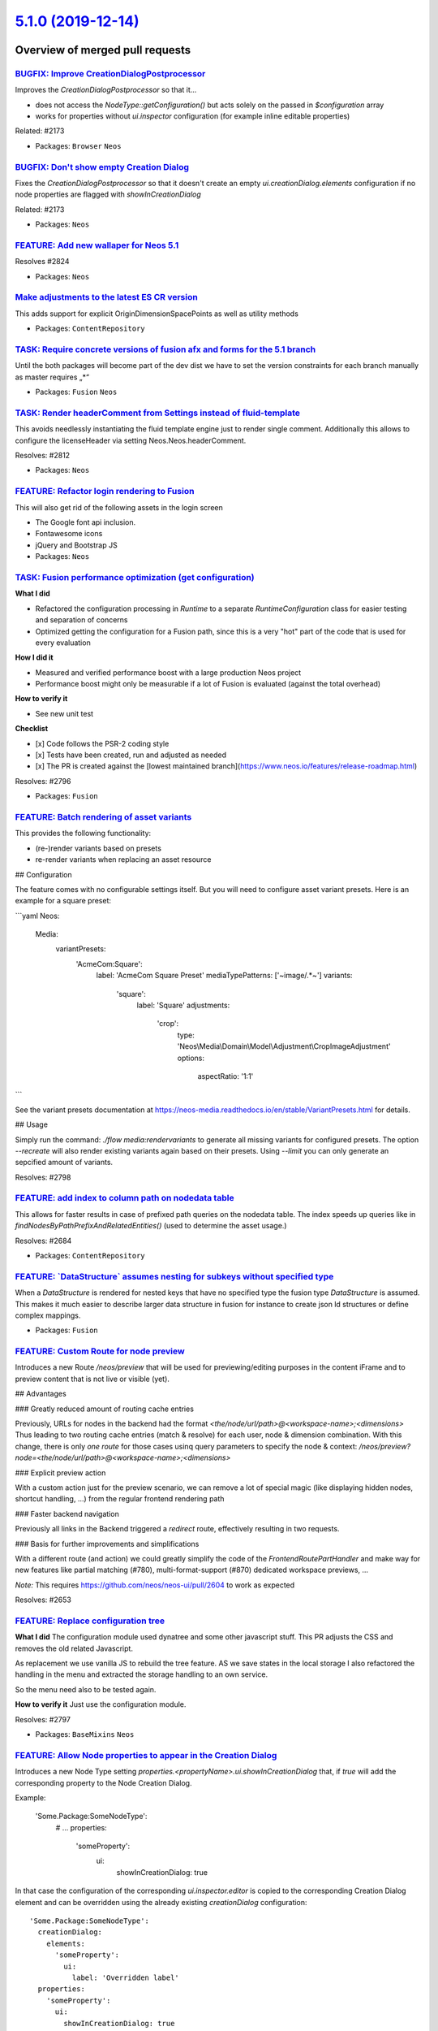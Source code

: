 `5.1.0 (2019-12-14) <https://github.com/neos/neos-development-collection/releases/tag/5.1.0>`_
==============================================================================================

Overview of merged pull requests
~~~~~~~~~~~~~~~~~~~~~~~~~~~~~~~~

`BUGFIX: Improve CreationDialogPostprocessor <https://github.com/neos/neos-development-collection/pull/2832>`_
--------------------------------------------------------------------------------------------------------------

Improves the `CreationDialogPostprocessor` so that it...

* does not access the `NodeType::getConfiguration()` but acts
  solely on the passed in `$configuration` array
* works for properties without `ui.inspector` configuration (for
  example inline editable properties)

Related: #2173

* Packages: ``Browser`` ``Neos``

`BUGFIX: Don't show empty Creation Dialog <https://github.com/neos/neos-development-collection/pull/2830>`_
-----------------------------------------------------------------------------------------------------------

Fixes the `CreationDialogPostprocessor` so that it doesn't create
an empty `ui.creationDialog.elements` configuration if no node
properties are flagged with `showInCreationDialog`

Related: #2173

* Packages: ``Neos``

`FEATURE: Add new wallaper for Neos 5.1 <https://github.com/neos/neos-development-collection/pull/2827>`_
---------------------------------------------------------------------------------------------------------

Resolves #2824 

* Packages: ``Neos``

`Make adjustments to the latest ES CR version <https://github.com/neos/neos-development-collection/pull/2828>`_
---------------------------------------------------------------------------------------------------------------

This adds support for explicit OriginDimensionSpacePoints as well as utility methods

* Packages: ``ContentRepository``

`TASK: Require concrete versions of fusion afx and forms for the 5.1 branch <https://github.com/neos/neos-development-collection/pull/2826>`_
---------------------------------------------------------------------------------------------------------------------------------------------

Until the both packages will become part of the dev dist we have to set the version constraints for each branch manually as master requires „*“

* Packages: ``Fusion`` ``Neos``

`TASK: Render headerComment from Settings instead of fluid-template <https://github.com/neos/neos-development-collection/pull/2810>`_
-------------------------------------------------------------------------------------------------------------------------------------

This avoids needlessly instantiating the fluid template engine just to render single comment.
Additionally this allows to configure the licenseHeader via setting Neos.Neos.headerComment.

Resolves: #2812

* Packages: ``Neos``

`FEATURE: Refactor login rendering to Fusion <https://github.com/neos/neos-development-collection/pull/2808>`_
--------------------------------------------------------------------------------------------------------------

This will also get rid of the following assets in the login screen

* The Google font api inclusion.
* Fontawesome icons
* jQuery and Bootstrap JS
* Packages: ``Neos``

`TASK: Fusion performance optimization (get configuration) <https://github.com/neos/neos-development-collection/pull/2734>`_
----------------------------------------------------------------------------------------------------------------------------

**What I did**

* Refactored the configuration processing in `Runtime` to a separate `RuntimeConfiguration` class for easier testing and separation of concerns
* Optimized getting the configuration for a Fusion path, since this is a very "hot" part of the code that is used for every evaluation

**How I did it**

* Measured and verified performance boost with a large production Neos project
* Performance boost might only be measurable if a lot of Fusion is evaluated (against the total overhead)

**How to verify it**

* See new unit test

**Checklist**

- [x] Code follows the PSR-2 coding style
- [x] Tests have been created, run and adjusted as needed
- [x] The PR is created against the [lowest maintained branch](https://www.neos.io/features/release-roadmap.html)

Resolves: #2796

* Packages: ``Fusion``

`FEATURE: Batch rendering of asset variants <https://github.com/neos/neos-development-collection/pull/2751>`_
-------------------------------------------------------------------------------------------------------------

This provides the following functionality:

- (re-)render variants based on presets
- re-render variants when replacing an asset resource

## Configuration

The feature comes with no configurable settings itself. But you will need to configure asset
variant presets. Here is an example for a square preset:

```yaml
Neos:
  Media:
    variantPresets:
      'AcmeCom:Square':
        label: 'AcmeCom Square Preset'
        mediaTypePatterns: ['~image/.*~']
        variants:
          'square':
            label: 'Square'
            adjustments:
              'crop':
                type: 'Neos\\Media\\Domain\\Model\\Adjustment\\CropImageAdjustment'
                options:
                  aspectRatio: '1:1'
```

See the variant presets documentation at https://neos-media.readthedocs.io/en/stable/VariantPresets.html for details.

## Usage

Simply run the command: `./flow media:rendervariants` to generate all missing variants for
configured presets. The option `--recreate` will also render existing variants again based
on their presets. Using `--limit` you can only generate an sepcified amount of variants.

Resolves: #2798

`FEATURE: add index to column path on nodedata table <https://github.com/neos/neos-development-collection/pull/2685>`_
----------------------------------------------------------------------------------------------------------------------

This allows for faster results in case of prefixed path queries on the nodedata table. The
index speeds up queries like in `findNodesByPathPrefixAndRelatedEntities()` (used to
determine the asset usage.)

Resolves: #2684

* Packages: ``ContentRepository``

`FEATURE: \`DataStructure\` assumes nesting for subkeys without specified type <https://github.com/neos/neos-development-collection/pull/2729>`_
------------------------------------------------------------------------------------------------------------------------------------------------

When a `DataStructure` is rendered for nested keys that have no specified type the fusion  type `DataStructure` is assumed. This makes it much easier to describe larger data structure in fusion for instance to create json ld structures or define complex mappings.

* Packages: ``Fusion``

`FEATURE: Custom Route for node preview <https://github.com/neos/neos-development-collection/pull/2654>`_
---------------------------------------------------------------------------------------------------------

Introduces a new Route `/neos/preview` that will be used for previewing/editing purposes in the content iFrame and to preview content that is not live or visible (yet).

## Advantages

### Greatly reduced amount of routing cache entries

Previously, URLs for nodes in the backend had the format `<the/node/url/path>@<workspace-name>;<dimensions>`
Thus leading to two routing cache entries (match & resolve) for each user, node & dimension combination.
With this change, there is only *one route* for those cases usinq query parameters to specify the node & context: `/neos/preview?node=<the/node/url/path>@<workspace-name>;<dimensions>`

### Explicit preview action

With a custom action just for the preview scenario, we can remove a lot of special magic (like displaying hidden nodes, shortcut handling, ...) from the regular frontend rendering path

### Faster backend navigation

Previously all links in the Backend triggered a `redirect` route, effectively resulting in two requests.

### Basis for further improvements and simplifications

With a different route (and action) we could greatly simplify the code of the `FrontendRoutePartHandler` and make way for new features like partial matching (#780), multi-format-support (#870) dedicated workspace previews, ...

*Note:* This requires https://github.com/neos/neos-ui/pull/2604 to work as expected

Resolves: #2653

`FEATURE: Replace configuration tree <https://github.com/neos/neos-development-collection/pull/2789>`_
------------------------------------------------------------------------------------------------------

**What I did**
The configuration module used dynatree and some other javascript stuff.
This PR adjusts the CSS and removes the old related Javascript.

As replacement we use vanilla JS to rebuild the tree feature.
AS we save states in the local storage I also refactored the handling in the menu and extracted the 
storage handling to an own service.

So the menu need also to be tested again.

**How to verify it**
Just use the configuration module.

Resolves: #2797

* Packages: ``BaseMixins`` ``Neos``

`FEATURE: Allow Node properties to appear in the Creation Dialog <https://github.com/neos/neos-development-collection/pull/2785>`_
----------------------------------------------------------------------------------------------------------------------------------

Introduces a new Node Type setting `properties.<propertyName>.ui.showInCreationDialog`
that, if `true` will add the corresponding property to the Node Creation Dialog.

Example:

    'Some.Package:SomeNodeType':
      # ...
      properties:
        'someProperty':
          ui:
            showInCreationDialog: true

In that case the configuration of the corresponding `ui.inspector.editor` is copied
to the corresponding Creation Dialog element and can be overridden using the already
existing `creationDialog` configuration::

    'Some.Package:SomeNodeType':
      creationDialog:
        elements:
          'someProperty':
            ui:
              label: 'Overridden label'
      properties:
        'someProperty':
          ui:
            showInCreationDialog: true

*Note:* This requires https://github.com/neos/neos-ui/pull/2596 to be merged first!

Related: #2173

* Packages: ``Neos``

`FEATURE: Increasing the contrast in module tables <https://github.com/neos/neos-development-collection/pull/2784>`_
--------------------------------------------------------------------------------------------------------------------

**What I did**
Adjusted the SCSS of the backend module table to the suggested values of @creative-resort 
to higher the contrast and make it better readable.

**How to verify it**
Just open the package management in the backend.

Thanks to @creative-resort for the suggestion!

Resolves: #2782

* Packages: ``Neos``

`BUGFIX: Replace $this->systemLogger by $this->logger in LoginController <https://github.com/neos/neos-development-collection/pull/2769>`_
------------------------------------------------------------------------------------------------------------------------------------------

**What I did**
Replaced the old systemLogger by logger in LoginController in Neos.Neos.
**How I did it**
See code changes.
**How to verify it**
Run tests.
**Checklist**

- [x] Code follows the PSR-2 coding style
- [x] Tests have been created, run and adjusted as needed
- [x] The PR is created against the [lowest maintained branch](https://www.neos.io/features/release-roadmap.html)

* Packages: ``AssetList`` ``BaseMixins`` ``ColumnLayouts`` ``ContentReferences`` ``Form`` ``Html`` ``Neos`` ``NodeTypes``

`TASK: Fusion performance optimizations (less calls) <https://github.com/neos/neos-development-collection/pull/2737>`_
----------------------------------------------------------------------------------------------------------------------

**What I did**

* Fusion performance optimizations for less function calls and faster code paths for expression and value evaluation

**How I did it**

* Inlined some functions
* Removed usage of `end()` to get last item in array (needs a micro benchmark)
* Introduced fast checks around apply, if and processors
* Implemented fast path for expressions and values

**How to verify it**

* Less function calls, smaller call stack
* Needs a benchmark to measure micro optimizations

* Packages: ``Fusion``

`TASK: Use RuntimeFactory to create FusionRuntime <https://github.com/neos/neos-development-collection/pull/2721>`_
-------------------------------------------------------------------------------------------------------------------

This allows to use `FusionView` without manually creating a `ControllerContext`, because `RuntimeFactory` will take an effort to create one itself, if none is provided.

* Packages: ``Fusion``

`TASK: Code cleanup in Neos.Media repositories <https://github.com/neos/neos-development-collection/pull/2723>`_
----------------------------------------------------------------------------------------------------------------

* Packages: ``Browser`` ``Media`` ``Neos``

`TASK: Mention the basic development setup steps in the readme <https://github.com/neos/neos-development-collection/pull/2726>`_
--------------------------------------------------------------------------------------------------------------------------------

This should help people onboard for contribution, as it is not obvious that one has to install the development-distribution and the information for that is not that easy to find and then very elaborate. This is the perfect place to have it in a TL;DR style

`FEATURE: Add \`Neos.Fusion:Fragment\` prototype <https://github.com/neos/neos-development-collection/pull/2728>`_
------------------------------------------------------------------------------------------------------------------

A `Fragment` is a `Component` that renders the given `content` without additional markup.
That way conditions can be defined for bigger chunks of afx instead of single tags.

```
renderer = afx`
    <Neos.Fusion:Fragment @if.isEnabled={props.enable}>
        <h1>Example</h1>
        <h2>Content</h2>
    </Neos.Fusion:Fragment>
`
```

* Packages: ``Fusion`` ``Neos``

`BUGFIX: PaginateViewHelper in CR calls method on string <https://github.com/neos/neos-development-collection/pull/2706>`_
--------------------------------------------------------------------------------------------------------------------------

Fixes #2705

* Packages: ``ContentRepository`` ``Neos``

`Detailed log <https://github.com/neos/neos-development-collection/compare/5.0.5...5.1.0>`_
~~~~~~~~~~~~~~~~~~~~~~~~~~~~~~~~~~~~~~~~~~~~~~~~~~~~~~~~~~~~~~~~~~~~~~~~~~~~~~~~~~~~~~~~~~~
